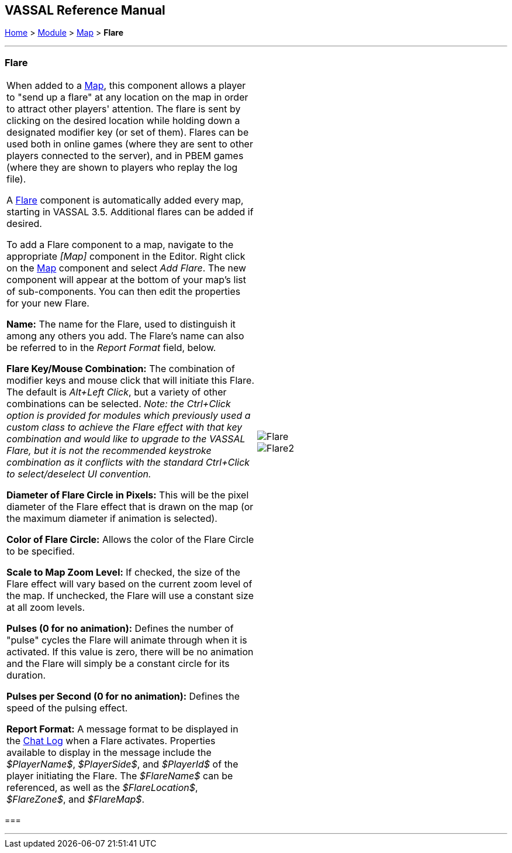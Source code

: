 == VASSAL Reference Manual
[#top]

[.small]#<<index.adoc#toc,Home>> > <<GameModule.adoc#top,Module>> > <<Map.adoc#top,Map>> > *Flare*#

'''''

=== Flare

[cols=",",]
|===
|When added to a <<Map.adoc#top,Map>>, this component allows a player to "send up a flare" at any location on the map in order to attract other players' attention. The flare is sent by clicking on the desired location while holding down a designated modifier key (or set of them). Flares can be used both in online games (where they are sent to other players connected to the server), and in PBEM games (where they are shown to players who replay the log file).

A <<Flare.adoc#top,Flare>> component is automatically added every map, starting in VASSAL 3.5. Additional flares can be added if desired.

To add a Flare component to a map, navigate to the appropriate _[Map]_ component in the Editor.
Right click on the <<Map.adoc#top,Map>> component and select _Add Flare_.
The new component will appear at the bottom of your map's list of sub-components. You can then
edit the properties for your new Flare.

*Name:* The name for the Flare, used to distinguish it among any others you add. The Flare's
name can also be referred to in the _Report Format_ field, below.

*Flare Key/Mouse Combination:* The combination of modifier keys and mouse click that will initiate this Flare. The default is _Alt+Left Click_, but
a variety of other combinations can be selected. _Note: the Ctrl+Click option is provided for modules which previously used a custom class to achieve the Flare effect with that key combination and would like to upgrade to the VASSAL Flare, but it is
not the recommended keystroke combination as it conflicts with the standard Ctrl+Click to select/deselect UI convention._

*Diameter of Flare Circle in Pixels:* This will be the pixel diameter of the Flare effect that is drawn on the map (or the maximum diameter if
animation is selected).

*Color of Flare Circle:* Allows the color of the Flare Circle to be specified.

*Scale to Map Zoom Level:* If checked, the size of the Flare effect will vary based on the current zoom level of the map. If unchecked,
the Flare will use a constant size at all zoom levels.

*Pulses (0 for no animation):* Defines the number of "pulse" cycles the Flare will animate through when it is activated. If this value is zero,
there will be no animation and the Flare will simply be a constant circle for its duration.

*Pulses per Second (0 for no animation):* Defines the speed of the pulsing effect.

*Report Format:* A message format to be displayed in the <<ChatLog.adoc#top,Chat Log>> when a Flare activates. Properties available to display in the message include the _$PlayerName$_, _$PlayerSide$_, and _$PlayerId$_
of the player initiating the Flare. The _$FlareName$_ can be referenced, as well as the _$FlareLocation$_, _$FlareZone$_, and _$FlareMap$_.

|image:images/Flare.png[] +
image:images/Flare2.png[]
|===

=== 

'''''

